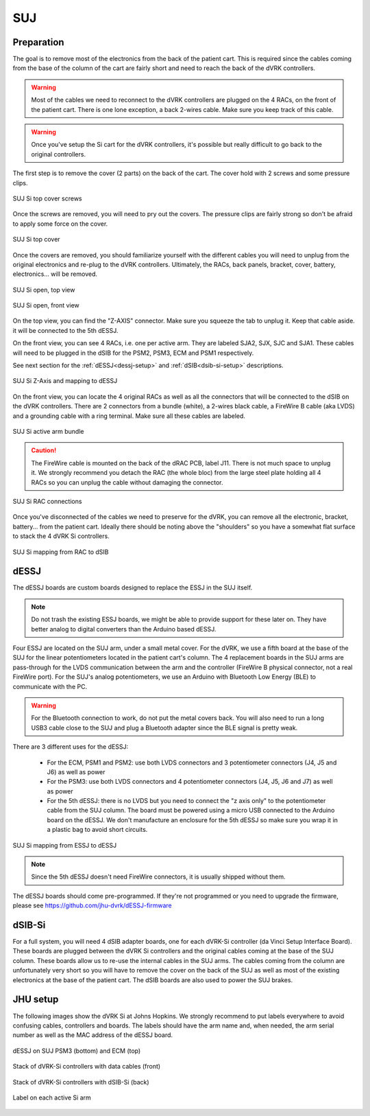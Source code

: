 SUJ
===

Preparation
-----------

The goal is to remove most of the electronics from the back of the
patient cart.  This is required since the cables coming from the base
of the column of the cart are fairly short and need to reach the back
of the dVRK controllers.

.. warning::

   Most of the cables we need to reconnect to the dVRK controllers are
   plugged on the 4 RACs, on the front of the patient cart.  There is
   one lone exception, a back 2-wires cable.  Make sure you keep track
   of this cable.

.. warning::

   Once you've setup the Si cart for the dVRK controllers, it's
   possible but really difficult to go back to the original
   controllers.

The first step is to remove the cover (2 parts) on the back of the
cart.  The cover hold with 2 screws and some pressure clips.

.. figure:: /images/Si/Si-SUJ-conversion-top-screws.png
   :width: 400
   :align: center

   SUJ Si top cover screws

Once the screws are removed, you will need to pry out the covers.  The
pressure clips are fairly strong so don't be afraid to apply some force
on the cover.

.. figure:: /images/Si/Si-SUJ-conversion-top-cover.png
   :width: 300
   :align: center

   SUJ Si top cover

Once the covers are removed, you should familiarize yourself with the
different cables you will need to unplug from the original electronics
and re-plug to the dVRK controllers.  Ultimately, the RACs, back
panels, bracket, cover, battery, electronics... will be removed.

.. figure:: /images/Si/Si-SUJ-conversion-top-open.png
   :width: 400
   :align: center

   SUJ Si open, top view

.. figure:: /images/Si/Si-SUJ-conversion-front-open.png
   :width: 400
   :align: center

   SUJ Si open, front view

On the top view, you can find the "Z-AXIS" connector. Make sure you
squeeze the tab to unplug it.  Keep that cable aside. it will be
connected to the 5th dESSJ.

On the front view, you can see 4 RACs, i.e. one per active arm.  They
are labeled SJA2, SJX, SJC and SJA1.  These cables will need to be
plugged in the dSIB for the PSM2, PSM3, ECM and PSM1 respectively.

See next section for the :ref:`dESSJ<dessj-setup>` and
:ref:`dSIB<dsib-si-setup>` descriptions.

.. figure:: /images/Si/Si-SUJ-conversion-Z-axis-dESSJ.png
   :width: 500
   :align: center

   SUJ Si Z-Axis and mapping to dESSJ

On the front view, you can locate the 4 original RACs as well as all
the connectors that will be connected to the dSIB on the dVRK
controllers.  There are 2 connectors from a bundle (white), a 2-wires
black cable, a FireWire B cable (aka LVDS) and a grounding cable with
a ring terminal.  Make sure all these cables are labeled.

.. figure:: /images/Si/Si-SUJ-conversion-RAC-cables-labels.png
   :width: 300
   :align: center

   SUJ Si active arm bundle

.. caution::

   The FireWire cable is mounted on the back of the dRAC PCB, label
   J11. There is not much space to unplug it. We strongly recommend
   you detach the RAC (the whole bloc) from the large steel plate
   holding all 4 RACs so you can unplug the cable without damaging the
   connector.

.. figure:: /images/Si/Si-SUJ-conversion-RAC-connectors.png
   :width: 500
   :align: center

   SUJ Si RAC connections

Once you've disconnected of the cables we need to preserve for the
dVRK, you can remove all the electronic, bracket, battery... from the
patient cart.  Ideally there should be noting above the "shoulders" so
you have a somewhat flat surface to stack the 4 dVRK Si controllers.

.. figure:: /images/Si/Si-SUJ-conversion-RAC-mapping.png
   :width: 500
   :align: center

   SUJ Si mapping from RAC to dSIB

.. _dessj-setup:

dESSJ
-----

The dESSJ boards are custom boards designed to replace the ESSJ in the
SUJ itself.

.. note::

   Do not trash the existing ESSJ boards, we might be able to provide
   support for these later on. They have better analog to digital
   converters than the Arduino based dESSJ.

Four ESSJ are located on the SUJ arm, under a small metal cover. For
the dVRK, we use a fifth board at the base of the SUJ for the linear
potentiometers located in the patient cart's column. The 4 replacement
boards in the SUJ arms are pass-through for the LVDS communication
between the arm and the controller (FireWire B physical connector, not
a real FireWire port). For the SUJ's analog potentiometers, we use an
Arduino with Bluetooth Low Energy (BLE) to communicate with the PC.

.. warning::

   For the Bluetooth connection to work, do not put the metal covers
   back. You will also need to run a long USB3 cable close to the SUJ
   and plug a Bluetooth adapter since the BLE signal is pretty weak.

There are 3 different uses for the dESSJ:

 * For the ECM, PSM1 and PSM2: use both LVDS connectors and 3
   potentiometer connectors (J4, J5 and J6) as well as power
 * For the PSM3: use both LVDS connectors and 4 potentiometer
   connectors (J4, J5, J6 and J7) as well as power
 * For the 5th dESSJ: there is no LVDS but you need to connect the "z
   axis only" to the potentiometer cable from the SUJ column. The
   board must be powered using a micro USB connected to the Arduino
   board on the dESSJ.  We don't manufacture an enclosure for the 5th
   dESSJ so make sure you wrap it in a plastic bag to avoid short
   circuits.

.. figure:: /images/Si/Si-SUJ-conversion-ESSJ-mapping.png
   :width: 400
   :align: center

   SUJ Si mapping from ESSJ to dESSJ

.. note::

   Since the 5th dESSJ doesn't need FireWire connectors, it is usually
   shipped without them.

The dESSJ boards should come pre-programmed. If they're not programmed
or you need to upgrade the firmware, please see
https://github.com/jhu-dvrk/dESSJ-firmware

.. _dsib-si-setup:

dSIB-Si
-------

For a full system, you will need 4 dSIB adapter boards, one for each
dVRK-Si controller (da Vinci Setup Interface Board). These boards are
plugged between the dVRK Si controllers and the original cables coming
at the base of the SUJ column. These boards allow us to re-use the
internal cables in the SUJ arms. The cables coming from the column are
unfortunately very short so you will have to remove the cover on the
back of the SUJ as well as most of the existing electronics at the
base of the patient cart. The dSIB boards are also used to power the
SUJ brakes.

JHU setup
---------

The following images show the dVRK Si at Johns Hopkins.  We strongly
recommend to put labels everywhere to avoid confusing cables,
controllers and boards. The labels should have the arm name and, when
needed, the arm serial number as well as the MAC address of the dESSJ
board.

.. figure:: /images/Si/SUJ-dESSJ-clear-cover-labeled.jpg
   :width: 400
   :align: center

   dESSJ on SUJ PSM3 (bottom) and ECM (top)

.. figure:: /images/Si/Si-controllers-SUJ-front-labeled.jpg
   :width: 400
   :align: center

   Stack of dVRK-Si controllers with data cables (front)

.. figure:: /images/Si/Si-controllers-SUJ-back-labeled.jpg
   :width: 400
   :align: center

   Stack of dVRK-Si controllers with dSIB-Si (back)

.. figure:: /images/Si/PSM-Si-label-labeled.jpg
   :width: 300
   :align: center

   Label on each active Si arm
